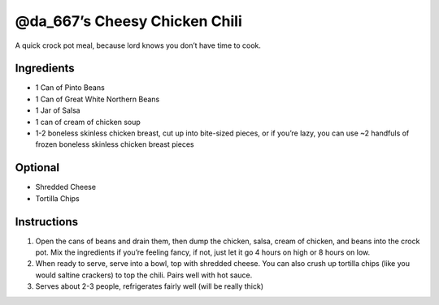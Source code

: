 @da_667’s Cheesy Chicken Chili
==============================

A quick crock pot meal, because lord knows you don’t have time to cook.

Ingredients
-----------

-  1 Can of Pinto Beans
-  1 Can of Great White Northern Beans
-  1 Jar of Salsa
-  1 can of cream of chicken soup
-  1-2 boneless skinless chicken breast, cut up into bite-sized pieces,
   or if you’re lazy, you can use ~2 handfuls of frozen boneless
   skinless chicken breast pieces

Optional
--------

-  Shredded Cheese
-  Tortilla Chips

Instructions
------------

1. Open the cans of beans and drain them, then dump the chicken, salsa,
   cream of chicken, and beans into the crock pot. Mix the ingredients
   if you’re feeling fancy, if not, just let it go 4 hours on high or 8
   hours on low.
2. When ready to serve, serve into a bowl, top with shredded cheese. You
   can also crush up tortilla chips (like you would saltine crackers) to
   top the chili. Pairs well with hot sauce.
3. Serves about 2-3 people, refrigerates fairly well (will be really
   thick)
